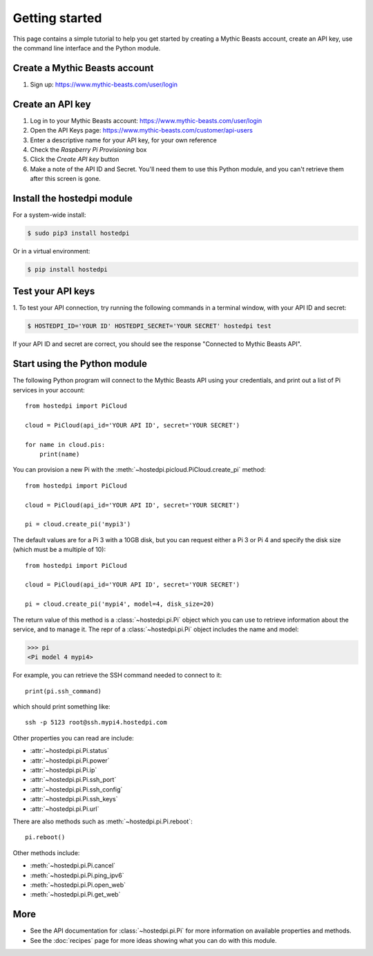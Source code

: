 ===============
Getting started
===============

This page contains a simple tutorial to help you get started by creating a
Mythic Beasts account, create an API key, use the command line interface and the
Python module.

Create a Mythic Beasts account
==============================

1. Sign up: https://www.mythic-beasts.com/user/login

Create an API key
=================

1. Log in to your Mythic Beasts account: https://www.mythic-beasts.com/user/login

2. Open the API Keys page: https://www.mythic-beasts.com/customer/api-users

3. Enter a descriptive name for your API key, for your own reference

4. Check the *Raspberry Pi Provisioning* box

5. Click the *Create API key* button

6. Make a note of the API ID and Secret. You'll need them to use this Python
   module, and you can't retrieve them after this screen is gone.

.. note:
    If you lose your keys, you can simply reset them or create a new API key.

Install the hostedpi module
===========================

For a system-wide install:

.. code-block:: console

    $ sudo pip3 install hostedpi

Or in a virtual environment:

.. code-block:: console

    $ pip install hostedpi

Test your API keys
==================

1. To test your API connection, try running the following commands in a terminal
window, with your API ID and secret:

.. code-block:: console

    $ HOSTEDPI_ID='YOUR ID' HOSTEDPI_SECRET='YOUR SECRET' hostedpi test

If your API ID and secret are correct, you should see the response "Connected
to Mythic Beasts API".

Start using the Python module
=============================

The following Python program will connect to the Mythic Beasts API using your
credentials, and print out a list of Pi services in your account::

    from hostedpi import PiCloud

    cloud = PiCloud(api_id='YOUR API ID', secret='YOUR SECRET')

    for name in cloud.pis:
        print(name)

You can provision a new Pi with the :meth:`~hostedpi.picloud.PiCloud.create_pi`
method::

    from hostedpi import PiCloud

    cloud = PiCloud(api_id='YOUR API ID', secret='YOUR SECRET')

    pi = cloud.create_pi('mypi3')

The default values are for a Pi 3 with a 10GB disk, but you can request either
a Pi 3 or Pi 4 and specify the disk size (which must be a multiple of 10)::

    from hostedpi import PiCloud

    cloud = PiCloud(api_id='YOUR API ID', secret='YOUR SECRET')

    pi = cloud.create_pi('mypi4', model=4, disk_size=20)

.. note:
    When requesting a Pi 3, you will either get a model 3B or 3B+. It is not
    possible to request a particular model beyond 3 or 4. The Pi 4 is the 4GB
    RAM model.

The return value of this method is a :class:`~hostedpi.pi.Pi` object which you
can use to retrieve information about the service, and to manage it. The repr of
a :class:`~hostedpi.pi.Pi` object includes the name and model:

.. code-block:: pycon

    >>> pi
    <Pi model 4 mypi4>

For example, you can retrieve the SSH command needed to connect to it::

    print(pi.ssh_command)

which should print something like::

    ssh -p 5123 root@ssh.mypi4.hostedpi.com

Other properties you can read are include:

* :attr:`~hostedpi.pi.Pi.status`
* :attr:`~hostedpi.pi.Pi.power`
* :attr:`~hostedpi.pi.Pi.ip`
* :attr:`~hostedpi.pi.Pi.ssh_port`
* :attr:`~hostedpi.pi.Pi.ssh_config`
* :attr:`~hostedpi.pi.Pi.ssh_keys`
* :attr:`~hostedpi.pi.Pi.url`

There are also methods such as :meth:`~hostedpi.pi.Pi.reboot`::

    pi.reboot()

Other methods include:

* :meth:`~hostedpi.pi.Pi.cancel`
* :meth:`~hostedpi.pi.Pi.ping_ipv6`
* :meth:`~hostedpi.pi.Pi.open_web`
* :meth:`~hostedpi.pi.Pi.get_web`

More
====

* See the API documentation for :class:`~hostedpi.pi.Pi` for more information
  on available properties and methods.
* See the :doc:`recipes` page for more ideas showing what you can do with this
  module.

